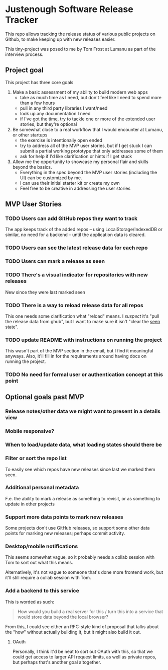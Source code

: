* Justenough Software Release Tracker
  This repo allows tracking the release status of various public
  projects on Github, to make keeping up with new releases easier.

  This tiny-project was posed to me by Tom Frost at Lumanu as part of
  the interview process.
** Project goal
   This project has three core goals
   1. Make a basic assessment of my ability to build modern web apps
      - take as much time as I need, but don't feel like I need to
        spend more than a few hours
      - pull in any third party libraries I want/need
      - look up any documentation I need
      - if I've got the time, try to tackle one or more of the
        extended user stories, but they're optional
   2. Be somewhat close to a real workflow that I would encounter at
      Lumanu, or other startups
      - the exercise is intentionally open ended
      - try to address all of the MVP user stories, but if I get stuck
        I can submit a partial working prototype that only addresses
        some of them
      - ask for help if I'd like clarification or hints if I get stuck
   3. Allow me the opportunity to showcase my personal flair and
      skills beyond the basics.
      - Everything in the spec beyond the MVP user stories (including
        the UI) can be customized by me.
      - I can use their initial starter kit or create my own
      - Feel free to be creative in addressing the user stories
** MVP User Stories
*** TODO Users can add GitHub repos they want to track
    The app keeps track of the added repos -- using
    LocalStorage/IndexedDB or similar, no need for a backend -- until
    the application data is cleared.
*** TODO Users can see the latest release data for each repo
*** TODO Users can mark a release as seen
*** TODO There's a visual indicator for repositories with new releases
    New since they were last marked seen
*** TODO There is a way to reload release data for all repos
    This one needs some clarification what "reload" means. I /suspect/
    it's "pull the release data from ghub", but I want to make sure it
    isn't "clear the _seen_ state".
*** TODO update README with instructions on running the project
    This wasn't part of the MVP section in the email, but I find it
    meaningful anyways. Also, it'll fill in for the requirements
    around having docs on running the project.
*** TODO No need for formal user or authentication concept at this point
** Optional goals past MVP
*** Release notes/other data we might want to present in a details view
*** Mobile responsive?
*** When to load/update data, what loading states should there be
*** Filter or sort the repo list
    To easily see which repos have new releases since last we marked
    them seen.
*** Additional personal metadata
    F.e. the ability to mark a release as something to revisit, or as
    something to update in other projects
*** Support more data points to mark new releases
    Some projects don't use GitHub releases, so support some other
    data points for marking new releases; perhaps commit activity.
*** Desktop/mobile notifications
    This seems somewhat vague, so it probably needs a collab session
    with Tom to sort out what this means.

    Alternatively, it's not vague to someone that's done more frontend
    work, but it'll still require a collab session with Tom.
*** Add a backend to this service
    This is worded as such:
    #+begin_quote
    How would you build a real server for this / turn this into a
    service that would store data beyond the local browser?
    #+end_quote

    From this, I could see either an RFC-style kind of proposal that
    talks about the "how" without actually building it, but it might
    also build it out.
**** OAuth
     Personally, I think it'd be neat to sort out OAuth with this, so
     that we could get access to larger API request limits, as well as
     private repos, but perhaps that's another goal altogether.
